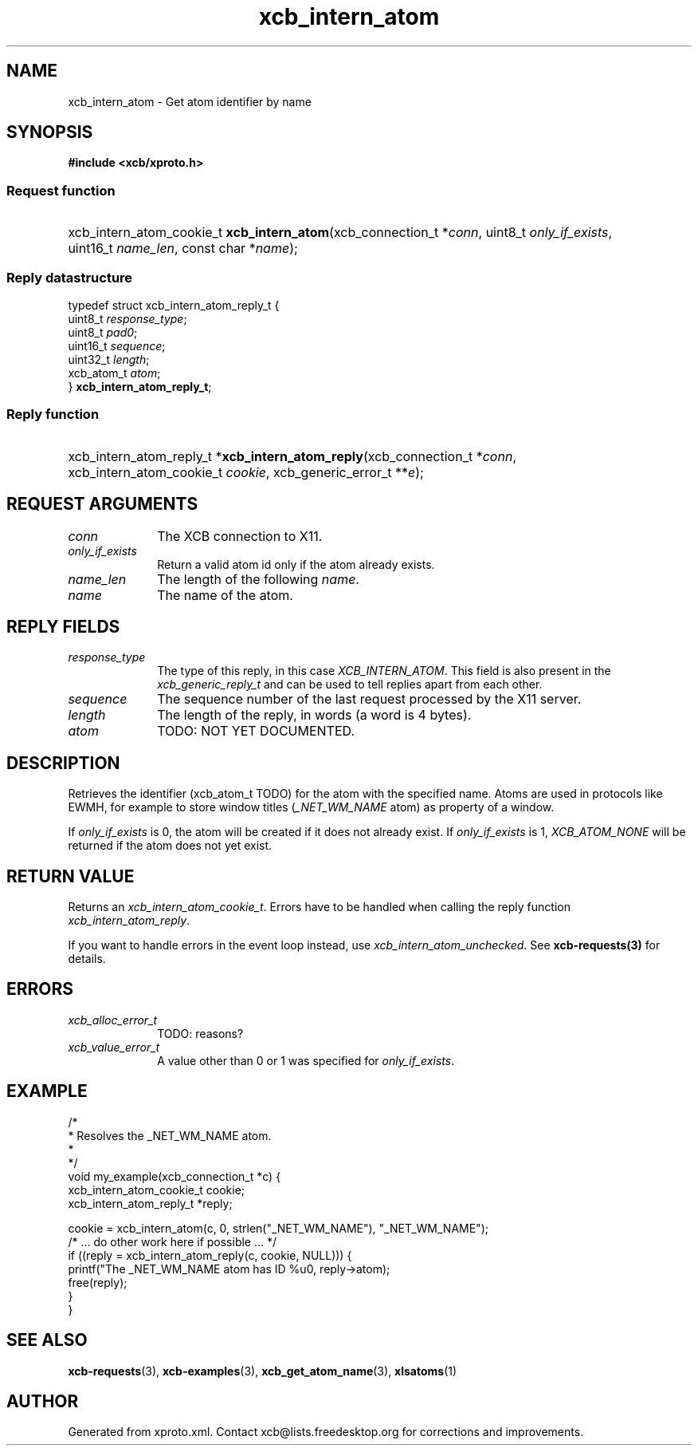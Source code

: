 .TH xcb_intern_atom 3  "libxcb 1.16.1" "X Version 11" "XCB Requests"
.ad l
.SH NAME
xcb_intern_atom \- Get atom identifier by name
.SH SYNOPSIS
.hy 0
.B #include <xcb/xproto.h>
.SS Request function
.HP
xcb_intern_atom_cookie_t \fBxcb_intern_atom\fP(xcb_connection_t\ *\fIconn\fP, uint8_t\ \fIonly_if_exists\fP, uint16_t\ \fIname_len\fP, const char\ *\fIname\fP);
.PP
.SS Reply datastructure
.nf
.sp
typedef struct xcb_intern_atom_reply_t {
    uint8_t    \fIresponse_type\fP;
    uint8_t    \fIpad0\fP;
    uint16_t   \fIsequence\fP;
    uint32_t   \fIlength\fP;
    xcb_atom_t \fIatom\fP;
} \fBxcb_intern_atom_reply_t\fP;
.fi
.SS Reply function
.HP
xcb_intern_atom_reply_t *\fBxcb_intern_atom_reply\fP(xcb_connection_t\ *\fIconn\fP, xcb_intern_atom_cookie_t\ \fIcookie\fP, xcb_generic_error_t\ **\fIe\fP);
.br
.hy 1
.SH REQUEST ARGUMENTS
.IP \fIconn\fP 1i
The XCB connection to X11.
.IP \fIonly_if_exists\fP 1i
Return a valid atom id only if the atom already exists.
.IP \fIname_len\fP 1i
The length of the following \fIname\fP.
.IP \fIname\fP 1i
The name of the atom.
.SH REPLY FIELDS
.IP \fIresponse_type\fP 1i
The type of this reply, in this case \fIXCB_INTERN_ATOM\fP. This field is also present in the \fIxcb_generic_reply_t\fP and can be used to tell replies apart from each other.
.IP \fIsequence\fP 1i
The sequence number of the last request processed by the X11 server.
.IP \fIlength\fP 1i
The length of the reply, in words (a word is 4 bytes).
.IP \fIatom\fP 1i
TODO: NOT YET DOCUMENTED.
.SH DESCRIPTION
Retrieves the identifier (xcb_atom_t TODO) for the atom with the specified
name. Atoms are used in protocols like EWMH, for example to store window titles
(\fI_NET_WM_NAME\fP atom) as property of a window.

If \fIonly_if_exists\fP is 0, the atom will be created if it does not already exist.
If \fIonly_if_exists\fP is 1, \fIXCB_ATOM_NONE\fP will be returned if the atom does
not yet exist.
.SH RETURN VALUE
Returns an \fIxcb_intern_atom_cookie_t\fP. Errors have to be handled when calling the reply function \fIxcb_intern_atom_reply\fP.

If you want to handle errors in the event loop instead, use \fIxcb_intern_atom_unchecked\fP. See \fBxcb-requests(3)\fP for details.
.SH ERRORS
.IP \fIxcb_alloc_error_t\fP 1i
TODO: reasons?
.IP \fIxcb_value_error_t\fP 1i
A value other than 0 or 1 was specified for \fIonly_if_exists\fP.
.SH EXAMPLE
.nf
.sp
/*
 * Resolves the _NET_WM_NAME atom.
 *
 */
void my_example(xcb_connection_t *c) {
    xcb_intern_atom_cookie_t cookie;
    xcb_intern_atom_reply_t *reply;

    cookie = xcb_intern_atom(c, 0, strlen("_NET_WM_NAME"), "_NET_WM_NAME");
    /* ... do other work here if possible ... */
    if ((reply = xcb_intern_atom_reply(c, cookie, NULL))) {
        printf("The _NET_WM_NAME atom has ID %u\n", reply->atom);
        free(reply);
    }
}
.fi
.SH SEE ALSO
.BR xcb-requests (3),
.BR xcb-examples (3),
.BR xcb_get_atom_name (3),
.BR xlsatoms (1)
.SH AUTHOR
Generated from xproto.xml. Contact xcb@lists.freedesktop.org for corrections and improvements.
